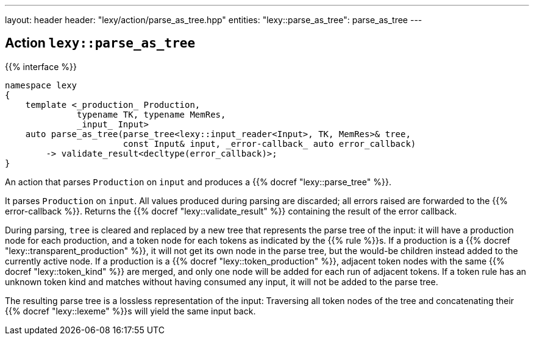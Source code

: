 ---
layout: header
header: "lexy/action/parse_as_tree.hpp"
entities:
  "lexy::parse_as_tree": parse_as_tree
---

[#parse_as_tree]
== Action `lexy::parse_as_tree`

{{% interface %}}
----
namespace lexy
{
    template <_production_ Production,
              typename TK, typename MemRes,
              _input_ Input>
    auto parse_as_tree(parse_tree<lexy::input_reader<Input>, TK, MemRes>& tree,
                       const Input& input, _error-callback_ auto error_callback)
        -> validate_result<decltype(error_callback)>;
}
----

[.lead]
An action that parses `Production` on `input` and produces a {{% docref "lexy::parse_tree" %}}.

It parses `Production` on `input`.
All values produced during parsing are discarded;
all errors raised are forwarded to the {{% error-callback %}}.
Returns the {{% docref "lexy::validate_result" %}} containing the result of the error callback.

During parsing, `tree` is cleared and replaced by a new tree that represents the parse tree of the input:
it will have a production node for each production, and a token node for each tokens as indicated by the {{% rule %}}s.
If a production is a {{% docref "lexy::transparent_production" %}}, it will not get its own node in the parse tree,
but the would-be children instead added to the currently active node.
If a production is a {{% docref "lexy::token_production" %}}, adjacent token nodes with the same {{% docref "lexy::token_kind" %}} are merged,
and only one node will be added for each run of adjacent tokens.
If a token rule has an unknown token kind and matches without having consumed any input, it will not be added to the parse tree.

The resulting parse tree is a lossless representation of the input:
Traversing all token nodes of the tree and concatenating their {{% docref "lexy::lexeme" %}}s will yield the same input back.

